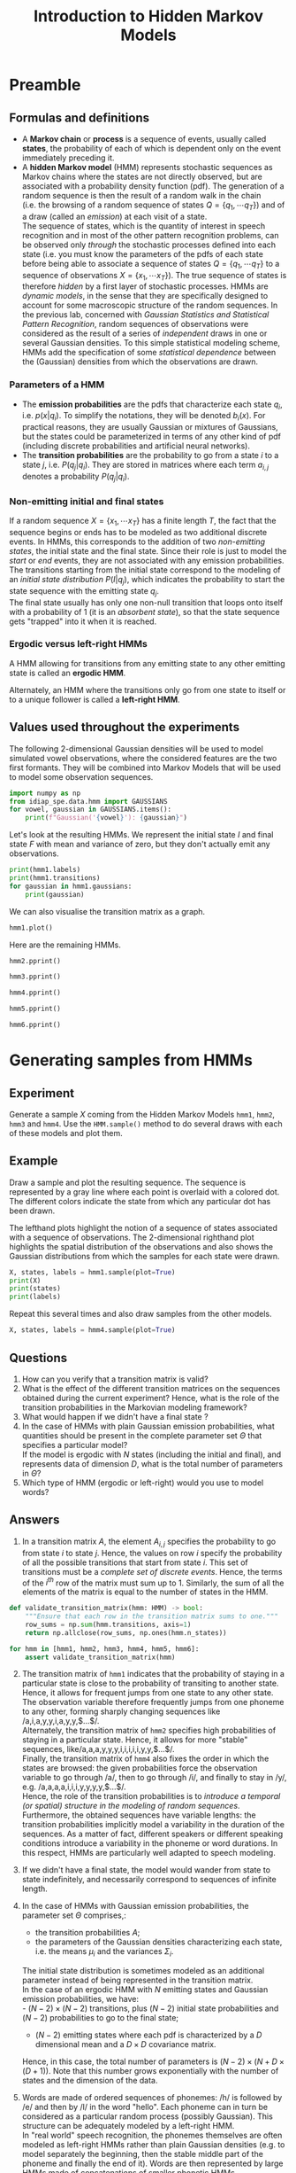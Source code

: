 # SPDX-FileCopyrightText: Idiap Research Institute
# SPDX-FileContributor: Enno Hermann <enno.hermann@idiap.ch>
# SPDX-License-Identifier: GPL-3.0-only

#+TITLE: Introduction to Hidden Markov Models
#+OPTIONS: date:nil tags:nil

#+LATEX_HEADER: \usepackage{svg}
#+LATEX_HEADER_EXTRA: \usepackage[margin=2cm]{geometry}
#+LATEX_HEADER_EXTRA: \usepackage{minted}
#+LATEX_HEADER_EXTRA: \setminted{frame=single}
#+LATEX_HEADER_EXTRA: \usepackage{rotating}
#+LATEX_HEADER_EXTRA: \newenvironment{answer}{\begin{turn}{180}\begin{minipage}[t]{\linewidth}\begin{itshape}}{\end{itshape}\end{minipage}\end{turn}}

# TODO: escape slash with zero-width space (200B)

* Preamble
  :PROPERTIES:
  :CUSTOM_ID: preamble
  :END:

#+BEGIN_SRC jupyter-python :exports (if (eq 'latex org-export-current-backend) "none" "code")
  %load_ext autoreload
  %autoreload 2
#+END_SRC

** Formulas and definitions
   :PROPERTIES:
   :CUSTOM_ID: useful-formulas-and-definitions
   :END:

- A *Markov chain* or *process* is a sequence of events, usually called
  *states*, the probability of each of which is dependent only on the
  event immediately preceding it.
- A *hidden Markov model* (HMM) represents stochastic sequences as
  Markov chains where the states are not directly observed, but are
  associated with a probability density function (pdf). The generation
  of a random sequence is then the result of a random walk in the chain
  (i.e. the browsing of a random sequence of states
  $Q=\{q_1,\cdots q_T\}$) and of a draw (called an /emission/) at each
  visit of a state.\\
  The sequence of states, which is the quantity of interest in speech
  recognition and in most of the other pattern recognition problems, can
  be observed only /through/ the stochastic processes defined into each
  state (i.e. you must know the parameters of the pdfs of each state
  before being able to associate a sequence of states
  $Q=\{q_1,\cdots q_T\}$ to a sequence of observations
  $X=\{x_1,\cdots x_T\}$). The true sequence of states is therefore
  /hidden/ by a first layer of stochastic processes. HMMs are
  /dynamic models/, in the sense that they are specifically designed to
  account for some macroscopic structure of the random sequences. In the
  previous lab, concerned with /Gaussian Statistics and Statistical
  Pattern Recognition/, random sequences of observations were considered
  as the result of a series of /independent/ draws in one or several
  Gaussian densities. To this simple statistical modeling scheme, HMMs
  add the specification of some /statistical dependence/ between the
  (Gaussian) densities from which the observations are drawn.

*** Parameters of a HMM
    :PROPERTIES:
    :CUSTOM_ID: hmm-terminology
    :END:

- The *emission probabilities* are the pdfs that characterize each state
  $q_i$, i.e. $p(x|q_i)$. To simplify the notations, they will be
  denoted $b_i(x)$. For practical reasons, they are usually Gaussian or
  mixtures of Gaussians, but the states could be parameterized in
  terms of any other kind of pdf (including discrete probabilities and
  artificial neural networks).
- The *transition probabilities* are the probability to go from a state
  $i$ to a state $j$, i.e. $P(q_j|q_i)$. They are stored in matrices
  where each term $a_{i,j}$ denotes a probability $P(q_j|q_i)$.

*** Non-emitting initial and final states
    :PROPERTIES:
    :CUSTOM_ID: non-emitting-initial-and-final-states
    :END:
If a random sequence $X=\{x_1,\cdots x_T\}$ has a finite length $T$, the
fact that the sequence begins or ends has to be modeled as two
additional discrete events. In HMMs, this corresponds to the addition of
two /non-emitting states/, the initial state and the final state. Since
their role is just to model the /start/ or /end/ events, they are not
associated with any emission probabilities.\\
The transitions starting from the initial state correspond to the
modeling of an /initial state distribution/ $P(I|q_j)$, which indicates
the probability to start the state sequence with the emitting state
$q_j$.\\
The final state usually has only one non-null transition that loops onto
itself with a probability of $1$ (it is an /absorbent state/), so that
the state sequence gets "trapped" into it when it is reached.

*** Ergodic versus left-right HMMs
    :PROPERTIES:
    :CUSTOM_ID: ergodic-versus-left-right-hmms
    :END:
A HMM allowing for transitions from any emitting state to any other
emitting state is called an *ergodic HMM*.

#+BEGIN_SRC jupyter-python :exports results
  from idiap_spe.data.hmm import hmm1, hmm2, hmm3, hmm4, hmm5, hmm6

  hmm1.plot()
#+END_SRC

Alternately, an HMM where the transitions only go from one state to
itself or to a unique follower is called a *left-right HMM*.

#+BEGIN_SRC jupyter-python :exports results
  hmm3.plot()
#+END_SRC

** Values used throughout the experiments
   :PROPERTIES:
   :CUSTOM_ID: values-used-throughout-the-experiments
   :END:
The following 2-dimensional Gaussian densities will be used to model
simulated vowel observations, where the considered features are the two
first formants. They will be combined into Markov Models that will be
used to model some observation sequences.

#+BEGIN_SRC jupyter-python :exports both
  import numpy as np
  from idiap_spe.data.hmm import GAUSSIANS
  for vowel, gaussian in GAUSSIANS.items():
      print(f"Gaussian('{vowel}'): {gaussian}")
#+END_SRC

Let's look at the resulting HMMs. We represent the initial state $I$ and
final state $F$ with mean and variance of zero, but they don't actually
emit any observations.

#+BEGIN_SRC jupyter-python :exports both
  print(hmm1.labels)
  print(hmm1.transitions)
  for gaussian in hmm1.gaussians:
      print(gaussian)
#+END_SRC

We can also visualise the transition matrix as a graph.

#+BEGIN_SRC jupyter-python :exports both
  hmm1.plot()
#+END_SRC

Here are the remaining HMMs.

#+BEGIN_SRC jupyter-python :exports both
  hmm2.pprint()
#+END_SRC

#+BEGIN_SRC jupyter-python :exports both
  hmm3.pprint()
#+END_SRC

#+BEGIN_SRC jupyter-python :exports both
  hmm4.pprint()
#+END_SRC

#+BEGIN_SRC jupyter-python :exports both
  hmm5.pprint()
#+END_SRC

#+BEGIN_SRC jupyter-python :exports both
  hmm6.pprint()
#+END_SRC

* Generating samples from HMMs
  :PROPERTIES:
  :CUSTOM_ID: sampling
  :END:
** Experiment
   :PROPERTIES:
   :CUSTOM_ID: experiment
   :END:
Generate a sample $X$ coming from the Hidden Markov Models =hmm1=,
=hmm2=, =hmm3= and =hmm4=. Use the =HMM.sample()= method to do several
draws with each of these models and plot them.

** Example
   :PROPERTIES:
   :CUSTOM_ID: example
   :END:
#+BEGIN_SRC jupyter-python :exports (if (eq 'latex org-export-current-backend) "none" "code")
  from idiap_spe.hmm import HMM
  help(HMM.sample)
#+END_SRC

Draw a sample and plot the resulting sequence. The sequence is
represented by a gray line where each point is overlaid with a colored
dot. The different colors indicate the state from which any particular
dot has been drawn.

The lefthand plots highlight the notion of a sequence of states
associated with a sequence of observations. The 2-dimensional righthand
plot highlights the spatial distribution of the observations and also
shows the Gaussian distributions from which the samples for each state
were drawn.

#+BEGIN_SRC jupyter-python :exports code
  X, states, labels = hmm1.sample(plot=True)
  print(X)
  print(states)
  print(labels)
#+END_SRC

Repeat this several times and also draw samples from the other models.

#+BEGIN_SRC jupyter-python :exports both
  X, states, labels = hmm4.sample(plot=True)
#+END_SRC

** Questions
   :PROPERTIES:
   :CUSTOM_ID: questions
   :END:

1. How can you verify that a transition matrix is valid?
2. What is the effect of the different transition matrices on the
   sequences obtained during the current experiment? Hence, what is the
   role of the transition probabilities in the Markovian modeling
   framework?
3. What would happen if we didn't have a final state ?
4. In the case of HMMs with plain Gaussian emission probabilities, what
   quantities should be present in the complete parameter set $\Theta$
   that specifies a particular model?\\
   If the model is ergodic with $N$ states (including the initial and
   final), and represents data of dimension $D$, what is the total
   number of parameters in $\Theta$?
5. Which type of HMM (ergodic or left-right) would you use to model
   words?
** Answers
    :PROPERTIES:
    :METADATA: :jp-MarkdownHeadingCollapsed true
    :CUSTOM_ID: answers
    :END:

#+BEGIN_answer
1. In a transition matrix $A$, the element $A_{i,j}$ specifies the
   probability to go from state $i$ to state $j$. Hence, the values on
   row $i$ specify the probability of all the possible transitions that
   start from state $i$. This set of transitions must be a /complete set
   of discrete events/. Hence, the terms of the $i^{th}$ row of the
   matrix must sum up to $1$. Similarly, the sum of all the elements of
   the matrix is equal to the number of states in the HMM.

#+BEGIN_SRC python
  def validate_transition_matrix(hmm: HMM) -> bool:
      """Ensure that each row in the transition matrix sums to one."""
      row_sums = np.sum(hmm.transitions, axis=1)
      return np.allclose(row_sums, np.ones(hmm.n_states))

  for hmm in [hmm1, hmm2, hmm3, hmm4, hmm5, hmm6]:
      assert validate_transition_matrix(hmm)
#+END_SRC

2. [@2] The transition matrix of =hmm1= indicates that the probability of
   staying in a particular state is close to the probability of
   transiting to another state. Hence, it allows for frequent jumps from
   one state to any other state. The observation variable therefore
   frequently jumps from one phoneme to any other, forming sharply
   changing sequences like ​/a,i,a,y,y,i,a,y,y,$\ldots$​/.\\
   Alternately, the transition matrix of =hmm2= specifies high
   probabilities of staying in a particular state. Hence, it allows for
   more "stable" sequences, like ​/a,a,a,y,y,y,i,i,i,i,i,y,y,$\ldots$​/.\\
   Finally, the transition matrix of =hmm4= also fixes the order in
   which the states are browsed: the given probabilities force the
   observation variable to go through ​/a​/, then to go through ​/i​/, and
   finally to stay in ​/y​/, e.g. ​/a,a,a,a,i,i,i,y,y,y,y,$\ldots$​/.\\
   Hence, the role of the transition probabilities is to /introduce a
   temporal (or spatial) structure in the modeling of random sequences/.\\
   Furthermore, the obtained sequences have variable lengths: the
   transition probabilities implicitly model a variability in the duration
   of the sequences. As a matter of fact, different speakers or different
   speaking conditions introduce a variability in the phoneme or word
   durations. In this respect, HMMs are particularly well adapted to speech
   modeling.

3. [@3] If we didn't have a final state, the model would wander from state to
   state indefinitely, and necessarily correspond to sequences of
   infinite length.
#+END_answer

#+BEGIN_answer
4. [@4] In the case of HMMs with Gaussian emission probabilities, the
   parameter set $\Theta$ comprises,:
   - the transition probabilities $A$;
   - the parameters of the Gaussian densities characterizing each state,
     i.e. the means $\mu_i$ and the variances $\Sigma_i$.
   The initial state distribution is sometimes modeled as an additional
   parameter instead of being represented in the transition matrix.\\
   In the case of an ergodic HMM with $N$ emitting states and Gaussian
   emission probabilities, we have:\\
   - $(N-2) \times (N-2)$ transitions, plus $(N-2)$ initial state
     probabilities and $(N-2)$ probabilities to go to the final state;
   - $(N-2)$ emitting states where each pdf is characterized by a $D$
     dimensional mean and a $D \times D$ covariance matrix.
   Hence, in this case, the total number of parameters is
   $(N-2) \times \left( N + D \times (D+1) \right)$. Note that this number
   grows exponentially with the number of states and the dimension of the
   data.

5. [@5] Words are made of ordered sequences of phonemes: ​/h​/ is followed by
   ​/e​/ and then by ​/l​/ in the word "hello". Each phoneme can in turn be
   considered as a particular random process (possibly Gaussian). This
   structure can be adequately modeled by a left-right HMM.\\
   In "real world" speech recognition, the phonemes themselves are often
   modeled as left-right HMMs rather than plain Gaussian densities
   (e.g. to model separately the beginning, then the stable middle part of
   the phoneme and finally the end of it). Words are then represented by
   large HMMs made of concatenations of smaller phonetic HMMs.
#+END_answer

* Pattern recognition with HMMs
  :PROPERTIES:
  :CUSTOM_ID: forward
  :END:
** Likelihood of an observation sequence given a HMM
   :PROPERTIES:
   :CUSTOM_ID: likelihood-of-an-observation-sequence-given-a-hmm
   :END:
In the previous section, we have generated some stochastic observation sequences
from various HMMs. Now, it is useful to study the reverse problem,
namely: given a new observation sequence and a set of models, which
model explains best the sequence, or in other terms which model gives
the highest likelihood to the data?

To solve this problem, it is necessary to compute $p(X|\Theta)$,
i.e. the likelihood of an observation sequence given a model.

*** Probability of a state sequence $Q$
     :PROPERTIES:
     :CUSTOM_ID: probability-of-a-state-sequence
     :END:
The probability of a state sequence $Q=\{q_1,\cdots,q_T\}$ coming from a
HMM with parameters $\Theta$ corresponds to the product of the
transition probabilities from one state to the following:

$$
P(Q|\Theta) = \prod_{t=1}^{T-1} a_{t,t+1}
= a_{1,2} \cdot a_{2,3} \cdots a_{T-1,T}
$$

@@latex:\noindent@@
In practice we will do the computations in log space to avoid numerical
underflow:

$$
\log P(Q|\Theta) = \sum_{t=1}^{T-1} \log a_{t,t+1}
= \log a_{1,2} + \log a_{2,3} \cdots \log a_{T-1,T}
$$

#+BEGIN_SRC jupyter-python :exports code
  hmm = hmm3
  X, states, labels = hmm.sample()
  print("States:", states)

  from_states = states[:-1]  # Row indices into hmm3.transitions
  to_states = states[1:]     # Column indices
  log_a = hmm.log_transitions[from_states, to_states]
  print("Transition log probs:", log_a)

  log_P_Q = sum(log_a)
  print("log P(Q):", log_P_Q)
#+END_SRC

*** Likelihood of an observation sequence $X$ given a path $Q$
     :PROPERTIES:
     :CUSTOM_ID: likelihood-of-an-observation-sequence-given-a-state-sequence-q
     :END:
Given an observation sequence $X=\{x_1,x_2,\cdots,x_T\}$ and a state
sequence $Q=\{q_1,\cdots,q_T\}$ (of the same length) determined from a
HMM with parameters $\Theta$, the likelihood of $X$ along the path $Q$
is equal to:

$$
p(X|Q,\Theta) = \prod_{i=1}^T p(x_i|q_i,\Theta)
= b_1(x_1) \cdot b_2(x_2) \cdots b_T(x_T)
$$

@@latex:\noindent@@
i.e. it is the product of the emission probabilities computed along
the considered path.

In the previous lab, we had learned how to compute the likelihood of a
single observation with respect to a Gaussian model. This method can be
applied here, for each term $x_i$, if the states contain Gaussian pdfs.

#+BEGIN_SRC jupyter-python :exports code
  log_p_X_given_Q = sum(np.log(hmm.gaussians[state].pdf(x))
                        for x, state in zip(X, states[1:-1]))

  print("log p(X|Q):", log_p_X_given_Q)
#+END_SRC

*** Joint likelihood of an observation sequence $X$ and a path $Q$
     :PROPERTIES:
     :CUSTOM_ID: joint-likelihood-of-an-observation-sequence-x-and-a-path-q
     :END:
The probability that $X$ and $Q$ occur simultaneously, $p(X,Q|\Theta)$,
decomposes into a product of the two quantities defined previously:

$$
p(X,Q|\Theta) = p(X|Q,\Theta) P(Q|\Theta)
$$

#+BEGIN_SRC jupyter-python :exports code
  print("log p(X,Q):", log_p_X_given_Q + log_P_Q)
#+END_SRC

*** Likelihood of observations with respect to a HMM
     :PROPERTIES:
     :CUSTOM_ID: likelihood-of-an-observation-sequence-with-respect-to-a-hmm
     :END:
The likelihood of an observation sequence $X=\{x_1,x_2,\cdots,x_T\}$
with respect to a Hidden Markov Model with parameters $\Theta$ expands
as follows:

$$
    p(X|\Theta) = \sum_{every~possible~Q} p(X,Q|\Theta)
$$

@@latex:\noindent@@
i.e. it is the sum of the joint likelihoods of the sequence over all
possible state sequence allowed by the model.

*** The Forward Algorithm
     :PROPERTIES:
     :CUSTOM_ID: the-forward-algorithm
     :END:
In practice, the enumeration of every possible state sequence is
infeasible even for small values of $N$ and $T$. Nevertheless,
$p(X|\Theta)$ can be computed in a recursive way (dynamic programming)
by the *forward algorithm*. This algorithm defines a forward variable
$\alpha_t(i)$ corresponding to:

$$
    \alpha_t(i) = p(x_1,x_2,\cdots x_t,q^t=q_i|\Theta)
$$

@@latex:\noindent@@
i.e. $\alpha_t(i)$ is the probability of having observed the partial
sequence $\{x_1,x_2,\cdots,x_t\}$ /and/ being in the state $i$ at time
$t$ (event denoted $q_i^t$ in the course), given the parameters
$\Theta$. For a HMM with $N$ states (where states 1 and $N$ are the
non-emitting initial and final states, and states $2 \cdots N-1$ are
emitting), $\alpha_t(i)$ can be computed recursively as follows:

***** Initialization
      :PROPERTIES:
      :CUSTOM_ID: initialization
      :END:
$$
        \alpha_1(i) = a_{1,i} \cdot b_i(x_1), \;\;\;\; 2 \leq i \leq N-1
$$

where $a_{1,i}$ are the transitions from the initial non-emitting state
to the emitting states with pdfs $b_{i,\,i = 2 \cdots N-1}(x)$. Note
that $b_1(x)$ and $b_N{x}$ do not exist since they correspond to the
non-emitting initial and final states.

#+BEGIN_SRC jupyter-python :exports code
  from idiap_spe.data.hmm import X1, X2, X3, X4, X5, X6

  # Let's pick a fixed sequence defined in `data.py` to make
  # the results reproducible
  hmm = hmm3
  X = X2
  print(X)
#+END_SRC

#+BEGIN_SRC jupyter-python :exports code
  # First precompute the b(x), i.e. pdfs, for all observations
  # and emitting states
  log_bs = np.zeros((len(X), hmm.n_states))
  for state in range(1, hmm.n_states - 1):
      log_bs[:,state] = np.log(hmm.gaussians[state].pdf(X))
  print(log_bs)
#+END_SRC

#+BEGIN_SRC jupyter-python :exports code
  # Then compute the initial alphas
  alphas = np.ones((len(X), hmm.n_states)) * -np.inf
  alphas[0] = hmm.log_transitions[0] + log_bs[0]
  print(alphas)
#+END_SRC

***** Recursion
      :PROPERTIES:
      :CUSTOM_ID: recursion
      :END:
$$
        \alpha_{t+1}(j) = \left[ \sum_{i=2}^{N-1} \alpha_{t}(i) \cdot a_{i,j} \right] b_j(x_{t+1}),
        \;\;\;\; \begin{array}{l} 1 \leq t \leq T \\ 2 \leq j \leq N-1 \end{array}
$$

#+BEGIN_SRC jupyter-python :exports code
  # We will show how to compute the alphas in 2 different ways
  alphas_2 = alphas.copy()

  # Basic Python way with 3 for-loops
  for t in range(1, len(X)):
      for j in range(1, hmm.n_states - 1):
          log_as = -np.inf
          for i in range(1, hmm.n_states - 1):
              log_as = np.logaddexp(
                  log_as, alphas[t-1, i] + hmm.log_transitions[i, j])
          alphas[t, j] = log_as + log_bs[t, j]

  # Remove the innermost loop thanks to Numpy
  for t in range(1, len(X)):
      for j in range(1, hmm.n_states - 1):
          alphas_2[t, j] = np.logaddexp.reduce(
              alphas_2[t-1] + hmm.log_transitions[:, j]) + log_bs[t, j]

  # Check that they are indeed the same
  print(alphas)
  assert np.allclose(alphas, alphas_2)
#+END_SRC

***** Termination
      :PROPERTIES:
      :CUSTOM_ID: termination
      :END:
$$
        p(X|\Theta) = \left[ \sum_{i=2}^{N-1} \alpha_{T}(i) \cdot a_{i,N} \right]
$$

i.e. at the end of the observation sequence, sum the probabilities of
the paths converging to the final state $N$. (For more detail about the
forward procedure, refer to Lawrence Rabiner's
[[http://web.mit.edu/6.435/www/Rabiner89.pdf][Tutorial on Hidden Markov
Models and Selected Applications in Speech Recognition]]).

#+BEGIN_SRC jupyter-python :exports code
  log_p_X = np.logaddexp.reduce(
      alphas[-1] + hmm.log_transitions[:, hmm.n_states - 1])
  print("p(X|hmm):", log_p_X)
#+END_SRC

This procedure raises a very important implementation issue. As a matter
of fact, the computation of the $\alpha_t$ vector consists in products
of a large number of values that are less than 1 (in general,
/significantly/ less than 1). Hence, after a few observations
($t \approx$ 10), the values of $\alpha_t$ head exponentially to 0, and
the floating point arithmetic precision is exceeded (even in the case of
double precision arithmetics). Two solutions exist for that problem. One
consists in scaling the values and undo the scaling at the end of the
procedure: see Rabiner's tutorial for more explanations. The other
solution consists in using log-likelihoods and log-probabilities, and to
compute $\log p(X|\Theta)$ instead of $p(X|\Theta)$.

*** Questions
    :PROPERTIES:
    :CUSTOM_ID: questions-1
    :END:

1. The following formula can be used to compute the log of a sum given
   the logs of the sum's arguments:

   $$
   \log(a+b) = f(\log a,\log b) = \log a + \log \left( 1 + e^{(\log b - \log a)} \right)
   $$

   Prove its validity.

   Naturally, one has the choice between using
   $\log(a+b) = \log a + \log \left( 1 + e^{(\log b - \log a)} \right)$
   or
   $\log(a+b) = \log b + \log \left( 1 + e^{(\log a - \log b)} \right)$,
   which are equivalent in theory. If $\log a > \log b$, which version
   leads to the most precise implementation?

2. Express the log version of the forward recursion. (Don't fully
   develop the log of the sum in the recursion step, just call it
   "logsum":
   $\sum_{i=1}^{N} x_i \stackrel{\log}{\longmapsto} \mbox{logsum}_{i=1}^{N} ( \log x_i )$.)
   In addition to the arithmetic precision issues, what are the other
   computational advantages of the log version?

*** Answers
     :PROPERTIES:
     :METADATA: :jp-MarkdownHeadingCollapsed true
     :CUSTOM_ID: answers-1
     :END:

#+BEGIN_answer
1. Proof:

   $$
   a = e^{\log a} \;\;\;\;\;;\;\;\;\;\; b = e^{\log b}
   $$

   \begin{align*}
   a+b &= e^{\log a} + e^{\log b} \\
       &= e^{\log a} \left( 1 + e^{(\log b - \log a)} \right)
   \end{align*}

   $$
   \log(a+b) = \log a + \log \left( 1 + e^{(\log b - \log a)} \right) \;\;\; \square
   $$

   The computation of the exponential overflows the double precision
   arithmetics for big values ($\approx700$) earlier than for small
   values. Similarly, the implementations of the exponential operation
   are generally more precise for small values than for big values
   (since an error on the input term is exponentially amplified). Hence,
   if $\log a > \log b$, the first version
   ($\log(a+b) = \log a + \log \left( 1 + e^{(\log b - \log a)} \right)$)
   is more precise since in this case $(\log b - \log a)$ is small. If
   $\log a < \log b$, it is better to swap the terms (i.e. to use the
   second version). In practice, you would use an existing
   implementation that handles this automatically, like
   =np.logaddexp()=.

2.

   - Initialization
     $$
       \alpha_1^{(log)}(i) = \log a_{1,i} + \log b_i(x_1), \;\;\;\; 2 \leq i \leq N-1
     $$
   - Recursion
     $$
       \alpha_{t+1}^{(log)}(j) = \left[ \mbox{logsum}_{i=2}^{N-1} \left(
                           \alpha_{t}^{(log)}(i) + \log a_{i,j}
                       \right) \right] + \log b_j(x_{t+1}),
       \;\;\;\; \begin{array}{l} 1 \leq t \leq T \\ 2 \leq j \leq N-1 \end{array}
     $$
   - Termination
     $$
       \log p(X|\Theta) = \left[ \mbox{logsum}_{i=2}^{N-1} \left(
           \alpha_{T}^{(log)}(i) + \log a_{i,N} \right) \right]
     $$
     In addition to the precision issues, this version transforms the
     products into sums, which is more computationally efficient.
     Furthermore, if the emission probabilities are Gaussians, the
     computation of the log-likelihoods $\log(b_j(x_t))$ eliminates the
     computation of the Gaussians' exponential (see the previous lab).

These two points show that once the theoretic barrier is crossed in the
study of a particular statistical model, the importance of the
implementation issues must not be neglected.
#+END_answer

** Bayesian classification
   :PROPERTIES:
   :CUSTOM_ID: bayesian-classification
   :END:
*** Question
    :PROPERTIES:
    :CUSTOM_ID: question
    :END:
The forward recursion allows us to compute the likelihood of an
observation sequence with respect to a HMM. Hence, given a sequence of
features, we are able to find the most likely generative model in a
Maximum Likelihood sense. What additional quantities and assumptions do
we need to perform a true Bayesian classification rather than a Maximum
Likelihood classification of the sequences?

Which additional condition makes the result of Bayesian classification
equivalent to the result of ML classification?

*** Answer
     :PROPERTIES:
     :METADATA: :jp-MarkdownHeadingCollapsed true
     :CUSTOM_ID: answer
     :END:
#+BEGIN_answer
To perform a Bayesian classification, we need the prior probabilities
$P(\Theta_i|\Theta)$ of each model. In addition, we can assume that all
the observation sequences are equi-probable:
\begin{align*}
P(\Theta_i|X,\Theta) &= \frac{p(X|\Theta_i,\Theta)
                    P(\Theta_i|\Theta)}{P(X|\Theta)}\\
 &\propto p(X|\Theta_i) P(\Theta_i)
\end{align*}

$P(\Theta_i)$ can be determined by counting the
probability of occurrence of each model (word or phoneme) in a database
covering the vocabulary to recognize (see the previous lab).

If every model has the same prior probability, then Bayesian
classification becomes equivalent to ML classification.
#+END_answer

** Maximum Likelihood classification
   :PROPERTIES:
   :CUSTOM_ID: maximum-likelihood-classification
   :END:
In practice, for speech recognition, it is very often assumed that all
the model priors are equal (i.e. that the words or phonemes to recognize
have equal probabilities of occurring in the observed speech). Hence,
the speech recognition task consists mostly in performing the Maximum
Likelihood classification of acoustic feature sequences. For that
purpose, we must have of a set of HMMs that model the acoustic sequences
corresponding to a set of phonemes or a set of words. These models can
be considered as "stochastic templates". Then, we associate a new
sequence to the most likely generative model. This part is called the
*decoding* of the acoustic feature sequences.

*** Experiment
    :PROPERTIES:
    :CUSTOM_ID: experiment-1
    :END:
Classify the sequences =X1=, =X2=, ..., =X6=, given in the file
=data.py=, in a maximum likelihood sense with respect to the six Markov
models defined above. Use the method =HMM.forward(X)= to compute the
log-forward recursion expressed in the previous section. Store the
results in the array =log_prob= (they will be used in the next section)
and note them in the table below.

#+ATTR_LATEX: :font \footnotesize
#+ATTR_LaTeX: :align |c|c|c|c|c|c|c|c|
| Sequence | $\log p(X\vert\Theta_1)$ | $\log p(X\vert\Theta_2)$ | $\log p(X\vert\Theta_3)$ | $\log p(X\vert  \Theta_4)$ | $\log p(X\vert  \Theta_5)$ | $\log p(X\vert  \Theta_6)$ | Most likely model |
|----------+--------------------------+--------------------------+--------------------------+----------------------------+----------------------------+----------------------------+-------------------|
| $X1$     |                          |                          |                          |                            |                            |                            |                   |
| $X2$     |                          |                          |                          |                            |                            |                            |                   |
| $X3$     |                          |                          |                          |                            |                            |                            |                   |
| $X4$     |                          |                          |                          |                            |                            |                            |                   |
| $X5$     |                          |                          |                          |                            |                            |                            |                   |
| $X6$     |                          |                          |                          |                            |                            |                            |                   |

#+BEGIN_SRC jupyter-python :exports both
  hmm1.plot_sample(X1)
  hmm1.forward(X1)
#+END_SRC

Filling the =log_prob= array can be done automatically with the help of
loops:

#+BEGIN_SRC jupyter-python :exports code
  log_prob = np.zeros((6, 6))
  for i, X in enumerate([X1, X2, X3, X4, X5, X6]):
      for j, hmm in enumerate([hmm1, hmm2, hmm3, hmm4, hmm5, hmm6]):
          log_prob[i, j] = hmm.forward(X)

  print(log_prob.round(2))
#+END_SRC

* Optimal state sequence
  :PROPERTIES:
  :CUSTOM_ID: viterbi
  :END:
In speech recognition and several other pattern recognition
applications, it is useful to associate an "optimal" sequence of states
to a sequence of observations, given the parameters of a model. For
instance, in the case of speech recognition, knowing which frames of
features "belong" to which state allows to locate the word boundaries
across time. This is called the /alignment/ of acoustic feature
sequences.

A "reasonable" optimality criterion consists in choosing the state
sequence (or /path/) that has the maximum likelihood with respect to a
given model. This sequence can be determined recursively via the
*Viterbi algorithm*. This algorithm makes use of two variables:

- The /highest/ likelihood $\delta_t(i)$ along a /single/ path among
  all the paths ending in state $i$ at time $t$:

$$
\delta_t(i) = \max_{q_1,q_2,\cdots,q_{t-1}}
p(q_1,q_2,\cdots,q_{t-1},q^t=q_i,x_1,x_2,\cdots x_t|\Theta)
$$

- A variable $\psi_t(i)$ which allows to keep track of the "best path"
  ending in state $i$ at time $t$:

$$
\psi_t(i) = \mbox{arg}\max_{\hspace{-4.5ex}q_1,q_2,\cdots,q_{t-1}}
p(q_1,q_2,\cdots,q_{t-1},q^t=q_i,x_1,x_2,\cdots x_t|\Theta)
$$

Note that these variables are vectors of $(N-2)$ elements, $(N-2)$ being
the number of emitting states. With the help of these variables, the
algorithm takes the following steps:

** Viterbi Algorithm
   :PROPERTIES:
   :CUSTOM_ID: viterbi-algorithm
   :END:
***** Initialization
      :PROPERTIES:
      :CUSTOM_ID: initialization-1
      :END:
\begin{align*}
    \delta_1(i) &= a_{1,i} \cdot b_i(x_1), \;\;\;\; 2 \leq i \leq N-1 \\
    \psi_1(i) &= 0
\end{align*}

where, again, $a_{1,i}$ are the transitions from the initial non-emitting
state to the emitting states with pdfs $b_{i,\,i = 2 \cdots N-1}(x)$,
and where $b_1(x)$ and $b_N{x}$ do not exist since they correspond to
the non-emitting initial and final states.

#+BEGIN_SRC jupyter-python :exports code
  hmm = hmm3
  X = X2

  # First precompute the b(x), i.e. pdfs, for all observations
  # and emitting states
  log_bs = np.zeros((len(X), hmm.n_states))
  for state in range(1, hmm.n_states - 1):
      log_bs[:,state] = np.log(hmm.gaussians[state].pdf(X))
  print(log_bs)
#+END_SRC

#+BEGIN_SRC jupyter-python :exports code
  # Compute the initial deltas
  deltas = np.ones((len(X), hmm.n_states)) * -np.inf
  deltas[0] = hmm.log_transitions[0] + log_bs[0]
  print(deltas)

  # Initialize the backpointers
  pointers = np.zeros((len(X), hmm.n_states), dtype=int)
  print(pointers)
#+END_SRC

***** Recursion
      :PROPERTIES:
      :CUSTOM_ID: recursion-1
      :END:
\begin{align*}
        \delta_{t+1}(j) &= \max_{2 \leq i \leq N-1}
            \left[ \delta_{t}(i) \cdot a_{i,j} \right]
            \cdot b_j(x_{t+1}),
        \;\;\;\; \begin{array}{l} 1 \leq t \leq T-1 \\ 2 \leq j \leq N-1 \end{array}
        \\
        \psi_{t+1}(j) &= \mbox{arg}\hspace{-0.5ex}\max_{\hspace{-3ex}2 \leq i \leq N-1}
        \left[ \delta_{t}(i) \cdot a_{i,j} \right],
        \;\;\;\; \begin{array}{l} 1 \leq t \leq T-1 \\ 2 \leq j \leq N-1 \end{array}
\end{align*}

/Optimal policy is composed of optimal sub-policies/: find the path that
leads to a maximum likelihood considering the best likelihood at the
previous step and the transitions from it; then multiply by the current
likelihood given the current state. Hence, the best path is found by
induction.

#+BEGIN_SRC jupyter-python :exports code
  for t in range(1, len(X)):
      for j in range(1, hmm.n_states - 1):
          deltas[t, j] = np.max(
              deltas[t-1] + hmm.log_transitions[:, j]) + log_bs[t, j]
          pointers[t, j] = np.argmax(
              deltas[t-1] + hmm.log_transitions[:, j])

  print(deltas)
  print(pointers)
#+END_SRC

***** Termination
      :PROPERTIES:
      :CUSTOM_ID: termination-1
      :END:
\begin{align*}
        p^*(X|\Theta) &= \max_{2 \leq i \leq N-1}
            \left[ \delta_{T}(i) \cdot a_{i,N} \right] \\
        q_T^* &= \mbox{arg}\hspace{-0.5ex}\max_{\hspace{-3ex}2 \leq i \leq N-1}
            \left[ \delta_{T}(i) \cdot a_{i,N} \right]
\end{align*}

Find the best likelihood when the end of the observation sequence is
reached, given that the final state is the non-emitting state $N$.

#+BEGIN_SRC jupyter-python :exports code
  log_p_vit_X = np.max(
      deltas[-1] + hmm.log_transitions[:, hmm.n_states - 1])
  print("p*(X|hmm):", log_p_vit_X)
#+END_SRC

#+BEGIN_SRC jupyter-python :exports code
  # Determine from which state the final state was reached
  path = np.zeros((len(X)), dtype=int)
  path[-1] = np.argmax(
      deltas[-1] + hmm.log_transitions[:, hmm.n_states - 1])
  print(path)
#+END_SRC

***** Backtracking
      :PROPERTIES:
      :CUSTOM_ID: backtracking
      :END:
$$
        Q^* = \{q_1^*,\cdots,q_T^*\} \;\;\;\;\mbox{so that}\;\;\;\;
        q_t^* = \psi_{t+1}(q_{t+1}^*), \;\;\;\; t = T-1, T-2, \cdots, 1
$$

Read (decode) the best sequence of states from the $\psi_t$ vectors.
Remember that $\psi_t (j)$ stores the state from which we came if the
best sequence goes through state $j$ at time $t$. To get the path, we
therefore just need to follow the backpointers in reverse order.

#+BEGIN_SRC jupyter-python :exports code
  for t in range(len(X) - 2, -1, -1):
      path[t] = pointers[t + 1, path[t + 1]]

  print(path)
#+END_SRC

Additionally, the state sequence will always include the initial state
at the beginning and the final state at the end.

*** Summary
    :PROPERTIES:
    :CUSTOM_ID: summary
    :END:
Hence, the Viterbi algorithm delivers /two/ useful results, given an
observation sequence $X=\{x_1,\cdots,x_T\}$ and a model $\Theta$:
- The selection, among all the possible paths in the considered model, of the
  /best path/ $Q^* = \{q^*_1,\cdots,q^*_T\}$, which corresponds to the
  state sequence giving a maximum of likelihood to the observation
  sequence $X$;
- The /likelihood along the best path/,
  $p(X,Q^*|\Theta) = p^*(X|\Theta)$. As opposed to the the forward
  procedure, where all the possible paths are considered, the Viterbi
  computes a likelihood along the best path only.

(For more detail about the Viterbi algorithm, refer to Lawrence
Rabiner's [[http://web.mit.edu/6.435/www/Rabiner89.pdf][Tutorial on
Hidden Markov Models and Selected Applications in Speech Recognition]]).

*** Questions
    :PROPERTIES:
    :CUSTOM_ID: questions-2
    :END:

1. From an algorithmic point of view, what is the main difference
   between the computation of the $\delta$ variable in the Viterbi
   algorithm and that of the $\alpha$ variable in the forward procedure?
2. Give the log version of the Viterbi algorithm.

*** Answers
     :PROPERTIES:
     :METADATA: :jp-MarkdownHeadingCollapsed true
     :CUSTOM_ID: answers-2
     :END:
#+BEGIN_answer
1. The sums that were appearing in the computation of $\alpha$ become
   $\max$ operations in the computation of $\delta$. Hence, the Viterbi
   algorithm takes less computational power than the forward algorithm.

2.
   - Initialization
     \begin{align*}
       \delta_1^{(log)}(i) &= \log a_{1,i} + \log b_i(x_1),
       \;\;\;\; 2 \leq i \leq N-1 \\
       \psi_1(i) &= 0
       \end{align*}
   - Recursion
     \begin{align*}
       \delta_{t+1}^{(log)}(j) &= \max_{2 \leq i \leq N-1}
           \left[ \delta_{t}^{(log)}(i) + \log a_{i,j} \right]
            + \log b_j(x_{t+1}),
       \;\;\;\; \begin{array}{l} 1 \leq t \leq T-1 \\ 2 \leq j \leq N-1 \end{array}\\
       \psi_{t+1} &= \mbox{arg}\hspace{-0.5ex}\max_{\hspace{-3ex}2 \leq i \leq N-1}
       \left[ \delta_{t}^{(log)}(i) + \log a_{i,j} \right],
       \;\;\;\; \begin{array}{l} 1 \leq t \leq T-1 \\ 2 \leq j \leq N-1 \end{array}
     \end{align*}
   - Termination
     \begin{align*}
       \log p^*(X|\Theta) &= \max_{2 \leq i \leq N-1}
           \left[ \delta_{T}^{(log)}(i) + \log a_{i,N} \right] \\
       q_T^* &= \mbox{arg}\hspace{-0.5ex}\max_{\hspace{-3ex}2 \leq i \leq N-1}
           \left[ \delta_{T}^{(log)}(i) + \log a_{i,N} \right]
     \end{align*}
   - Backtracking
     $$
       Q^* = \{q_1^*,\cdots,q_T^*\} \;\;\;\;\mbox{so that}\;\;\;\;
       q_t^* = \psi_{t+1}(q_{t+1}^*) \;\;\;\; t = T-1, T-2, \cdots, 1
     $$
#+END_answer

** Experiments
    :PROPERTIES:
    :CUSTOM_ID: experiments
    :END:

- Use the function =HMM.viterbi(X)= to find the best path of the
  sequences $X_1, \cdots X_6$ with respect to the most likely model
  found with the forward algorithm (i.e. $X_1$: =hmm1=, $X_2$: =hmm3=, $X_3$: =hmm5=,
  $X_4$: =hmm4=, $X_5$: =hmm6= and $X_6$: =hmm2=). Compare with the
  state sequences $ST_1, \cdots ST_6$ originally used to generate
  $X_1, \cdots X_6$ (use the function
  =HMM.compare_sequences(X, S1, S2)=, which provides a view of the first
  dimension of the observations as a time series, and allows to compare
  the original alignment to the Viterbi solution).

#+BEGIN_SRC jupyter-python :exports both
  from idiap_spe.data.hmm import ST1, ST2, ST3, ST4, ST5, ST6

  best_states, log_viterbi = hmm1.viterbi(X1)
  hmm1.compare_sequences(X1, ST1, best_states)
#+END_SRC

#+BEGIN_SRC jupyter-python :exports both
  best_states, log_viterbi = hmm3.viterbi(X2)
  hmm3.compare_sequences(X2, ST2, best_states)
#+END_SRC

#+BEGIN_SRC jupyter-python :exports both
  best_states, log_viterbi = hmm5.viterbi(X3)
  hmm5.compare_sequences(X3, ST3, best_states)
#+END_SRC

#+BEGIN_SRC jupyter-python :exports both
  best_states, log_viterbi = hmm4.viterbi(X4)
  hmm4.compare_sequences(X4, ST4, best_states)
#+END_SRC

#+BEGIN_SRC jupyter-python :exports both
  best_states, log_viterbi = hmm6.viterbi(X5)
  hmm6.compare_sequences(X5, ST5, best_states)
#+END_SRC

#+BEGIN_SRC jupyter-python :exports both
  best_states, log_viterbi = hmm2.viterbi(X6)
  hmm2.compare_sequences(X6, ST6, best_states)
#+END_SRC

- Use the function =HMM.viterbi(X)= to compute the probabilities of the
  sequences $X_1, \cdots X_6$ along the best paths with respect to each
  model $\Theta_1, \cdots \Theta_6$. Note your results below. Compare
  with the log-likelihoods obtained previously with the forward algorithm.

#+ATTR_LATEX: :font \footnotesize
#+ATTR_LaTeX: :align |c|c|c|c|c|c|c|c|
| Sequence | $\log p^*(X\vert\Theta_1)$ | $\log p^*(X\vert\Theta_2)$ | $\log p^*(X\vert\Theta_3)$ | $\log p^*(X\vert\Theta_4)$ | $\log p^*(X\vert\Theta_5)$ | $\log p^*(X\vert\Theta_6)$ | Most likely model |
|----------+-------------------------+-------------------------+-------------------------+-------------------------+-------------------------+-------------------------+-------------------|
| $X1$     |                         |                         |                         |                         |                         |                         |                   |
| $X2$     |                         |                         |                         |                         |                         |                         |                   |
| $X3$     |                         |                         |                         |                         |                         |                         |                   |
| $X4$     |                         |                         |                         |                         |                         |                         |                   |
| $X5$     |                         |                         |                         |                         |                         |                         |                   |
| $X6$     |                         |                         |                         |                         |                         |                         |                   |

#+BEGIN_SRC jupyter-python :exports code
  log_viterbi = np.zeros((6, 6))
  for i, X in enumerate([X1, X2, X3, X4, X5, X6]):
      for j, hmm in enumerate([hmm1, hmm2, hmm3, hmm4, hmm5, hmm6]):
          log_viterbi[i, j] = hmm.viterbi(X)[1]

  print(log_viterbi.round(2))
#+END_SRC

#+BEGIN_SRC jupyter-python :exports code
  # Comparison with the complete log-likelihoods from the forward algorithm
  print((log_prob - log_viterbi).round(2))
#+END_SRC

*** Question
    :PROPERTIES:
    :CUSTOM_ID: question-1
    :END:
Is the likelihood along the best path a good approximation of the real
likelihood of a sequence given a model ?

*** Answer
     :PROPERTIES:
     :METADATA: :jp-MarkdownHeadingCollapsed true
     :CUSTOM_ID: answer-1
     :END:
#+BEGIN_answer
The values found for both likelihoods differ within an acceptable error
margin. Furthermore, using the best path likelihood does not, in most
practical cases, modify the classification results. Finally, it
alleviates further the computational load since it replaces the sum or
the logsum by a max in the recursive part of the procedure. Hence, the
likelihood along the best path can be considered as a good approximation
of the true likelihood.
#+END_answer

* Training of HMMs
  :PROPERTIES:
  :CUSTOM_ID: training
  :END:
Decoding or aligning acoustic feature sequences requires the prior
specification of the parameters of some HMMs. As explained before,
these models have the role of stochastic templates to which we compare
the observations. But how to determine templates that represent
efficiently the phonemes or the words that we want to model? The
solution is to estimate the parameters of the HMMs from a database
containing observation sequences, in a supervised or an unsupervised
way.

** Questions
   :PROPERTIES:
   :CUSTOM_ID: questions-3
   :END:
In the previous lab session, we have learned how to estimate the
parameters of Gaussian pdfs given a set of training data. Suppose that
you have a database containing several utterances of the imaginary
word / aiy / , and that you want to train a HMM for this word. Suppose also
that this database comes with a /labeling/ of the data, i.e. some data
structures that tell you where are the phoneme boundaries for each
instance of the word.
1. Which model architecture (ergodic or left-right)
   would you choose? With how many states? Justify your choice.
2. How would you compute the parameters of the proposed HMM?
3. Suppose you didn't have the phonetic labeling (i.e. you do
   /unsupervised training/). Propose a recursive procedure to train
   the model, making use of one of the algorithms studied during the
   present session.

** Answers
    :PROPERTIES:
    :METADATA: :jp-MarkdownHeadingCollapsed true
    :CUSTOM_ID: answers-3
    :END:
#+BEGIN_answer
1. It can be assumed that the observation sequences associated with each
  distinct phoneme obey specific densities of probability. As in the
  previous lab, this means that the phonetic classes are assumed to be
  separable by Gaussian classifiers. Hence, the word / aiy / can be
  assimilated to the result of drawing samples from the pdf
  ${\cal N}_{/a/}$, then transiting to ${\cal N}_{/i/}$ and drawing
  samples again, and finally transiting to ${\cal N}_{/y/}$ and drawing
  samples. It sounds therefore reasonable to model the word / aiy / by a
  /left-right/ HMM with /three/ emitting states.
2. If we know the phonetic boundaries for each instance, we know to which
  state belongs each training observation, and we can give a label (​/a​/,
  ​/i​/ or ​/y​/) to each feature vector. Hence, we can use the mean and
  variance estimators studied in the previous lab to compute the
  parameters of the Gaussian density associated with each state (or each
  label).\\
  By knowing the labels, we can also count the transitions from one
  state to the following (itself or another state). By dividing the
  transitions that start from a state by the total number of transitions
  from this state, we can determine the transition matrix.
3. The Viterbi procedure allows to distribute some labels on a sequence
  of features. Hence, it is possible to perform unsupervised training in
  the following way:

  1. Start with some arbitrary state sequences, which constitute an
     initial labeling. (The initial sequences are usually made of even
     distributions of phonetic labels along the length of each
     utterance.)
  2. Update the model, relying on the current labeling.
  3. Use the Viterbi algorithm to re-distribute some labels on the
     training examples.
  4. If the new distribution of labels differs from the previous one,
     re-iterate (go to (b) ). One can also stop when the evolution of
     the likelihood of the training data becomes asymptotic to a higher
     bound.

  The principle of this algorithm is similar to the Viterbi-EM, used to
  train the Gaussians during the previous lab. Similarly, there exists a
  "soft" version, called the /Baum-Welch/ algorithm, where each state
  participates to the labeling of the feature frames (this version uses
  the forward recursion instead of the Viterbi). The Baum-Welch
  algorithm is an EM algorithm specifically adapted to the training of
  HMMs (see Lawrence Rabiner's
  [[http://web.mit.edu/6.435/www/Rabiner89.pdf][Tutorial on Hidden
  Markov Models and Selected Applications in Speech Recognition]] for
  details), and is one of the most widely used training algorithms in
  "real world" speech recognition.
#+END_answer

* Acknowledgements
  :PROPERTIES:
  :UNNUMBERED: t
  :END:
This lab was originally developed by Sacha Krstulović, Hervé
Bourlard, Hemant Misra, and Mathew Magimai-Doss for the /Speech Processing and
Speech Recognition/ course at École polytechnique fédérale de Lausanne (EPFL).
The original Matlab version is available here:
http://publications.idiap.ch/index.php/publications/show/739
# Local variables:
# org-confirm-babel-evaluate: nil
# org-export-with-broken-links: t
# org-image-actual-width: 600;
# eval: (poetry-venv-workon)
# eval: (load-file "export.el")
# eval: (add-hook 'after-save-hook (lambda () (spe/ox-ipynb-export-to-ipynb-file)) t t)
# end:
